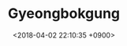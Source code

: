 #+TITLE: Gyeongbokgung
#+DATE: <2018-04-02 22:10:35 +0900>
#+FILETAGS: :travel:photos:seoul:korea:

[[file:9I3A1071.jpg]]
[[file:9I3A0947.jpg]]
[[file:9I3A0950.jpg]]
[[file:9I3A0954.jpg]]
[[file:9I3A0965.jpg]]
[[file:9I3A0970.jpg]]
[[file:9I3A0975.jpg]]
[[file:9I3A0993.jpg]]
[[file:9I3A1007.jpg]]
[[file:9I3A1017.jpg]]
[[file:9I3A1019.jpg]]
[[file:9I3A1025.jpg]]
[[file:9I3A1037.jpg]]
[[file:9I3A1056.jpg]]
[[file:9I3A1057.jpg]]
[[file:9I3A1060.jpg]]
[[file:9I3A1075.jpg]]
